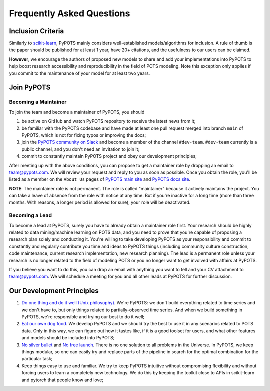 Frequently Asked Questions
==========================

Inclusion Criteria
^^^^^^^^^^^^^^^^^^
Similarly to `scikit-learn <https://scikit-learn.org/stable/faq.html#what-are-the-inclusion-criteria-for-new-algorithms>`_,
PyPOTS mainly considers well-established models/algorithms for inclusion. A rule of thumb is the paper should be
published for at least 1 year, have 20+ citations, and the usefulness to our users can be claimed.

**However**, we encourage the authors of proposed new models to share and add your implementations into PyPOTS
to help boost research accessibility and reproducibility in the field of POTS modeling.
Note this exception only applies if you commit to the maintenance of your model for at least two years.


Join PyPOTS
^^^^^^^^^^^^^^^^^^^^^
Becoming a Maintainer
"""""""""""""""""""""
To join the team and become a maintainer of PyPOTS, you should

1. be active on GitHub and watch PyPOTS repository to receive the latest news from it;
2. be familiar with the PyPOTS codebase and have made at least one pull request merged into branch ``main`` of PyPOTS,
   which is not for fixing typos or improving the docs;
3. join the `PyPOTS community on Slack <https://join.slack.com/t/pypots-org/shared_invite/zt-1gq6ufwsi-p0OZdW~e9UW_IA4_f1OfxA>`_
   and become a member of the channel ``#dev-team``. ``#dev-team`` currently is a public channel, and you don't need an invitation to join it;
4. commit to constantly maintain PyPOTS project and obey our development principles;

After meeting up with the above conditions,
you can propose to get a maintainer role by dropping an email to `team@pypots.com <mailto:team@pypots.com>`_.
We will review your request and reply to you as soon as possible.
Once you obtain the role, you'll be listed as a member on the ``About Us`` pages of
`PyPOTS main site <https://pypots.com/about/>`_
and
`PyPOTS docs site <https://docs.pypots.com/en/latest/about_us.html>`_.

**NOTE**: The maintainer role is not permanent. The role is called "maintainer" because it actively maintains the project.
You can take a leave of absence from the role with notice at any time.
But if you're inactive for a long time (more than three months. With reasons, a longer period is allowed for sure), your role will be deactivated.

Becoming a Lead
"""""""""""""""
To become a lead at PyPOTS, surely you have to already obtain a maintainer role first.
Your research should be highly related to data mining/machine learning on POTS data, and
you need to prove that you're capable of proposing a research plan solely and conducting it.
You're willing to take developing PyPOTS as your responsibility and commit to constantly and regularly
contribute you time and ideas to PyPOTS things (including community culture construction,
code maintenance, current research implementation, new research planning).
The lead is a permanent role unless your research is no longer related to the field of modeling POTS or
you no longer want to get involved with affairs at PyPOTS.

If you believe you want to do this, you can drop an email with anything you want to tell and your CV attachment to
`team@pypots.com <mailto:team@pypots.com>`_. We will schedule a meeting for you and all other leads at PyPOTS for further discussion.


Our Development Principles
^^^^^^^^^^^^^^^^^^^^^^^^^^
1. `Do one thing and do it well (Unix philosophy) <https://en.wikipedia.org/wiki/Unix_philosophy#Do_One_Thing_and_Do_It_Well>`_.
   We're PyPOTS: we don't build everything related to time series and we don't have to, but only things related to partially-observed time series.
   And when we build something in PyPOTS, we're responsible and trying our best to do it well;
2. `Eat our own dog food <https://en.wikipedia.org/wiki/Eating_your_own_dog_food>`_.
   We develop PyPOTS and we should try the best to use it in any scenarios related to POTS data.
   Only in this way, we can figure out how it tastes like, if it is a good toolset for users, and what other features and models should be included into PyPOTS;
3. `No silver bullet <https://en.wikipedia.org/wiki/No_Silver_Bullet>`_ and `No free launch <https://en.wikipedia.org/wiki/No_free_lunch_theorem>`_.
   There is no one solution to all problems in the Universe. In PyPOTS, we keep things modular, so one can easily try and replace parts of the pipeline
   in search for the optimal combination for the particular task;
4. Keep things easy to use and familiar. We try to keep PyPOTS intuitive without compromising flexibility and without forcing users to learn a completely new technology.
   We do this by keeping the toolkit close to APIs in scikit-learn and pytorch that people know and love;
